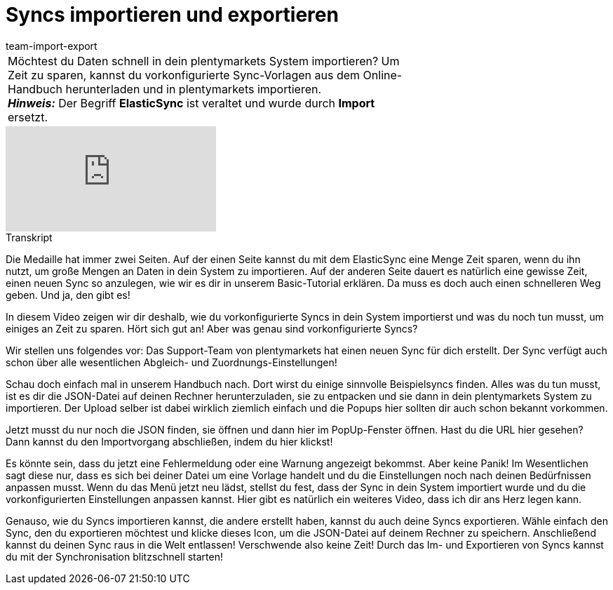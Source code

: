 = Syncs importieren und exportieren
:lang: de
:position: 10010
:url: videos/datenuebernahme/praxisbeispiele/import-export
:id: 0I88H3P
:author: team-import-export

//tag::einleitung[]
[cols="2, 1" grid=none]
|===
|Möchtest du Daten schnell in dein plentymarkets System importieren? Um Zeit zu sparen, kannst du vorkonfigurierte Sync-Vorlagen aus dem Online-Handbuch herunterladen und in plentymarkets importieren. +
*_Hinweis:_* Der Begriff *ElasticSync* ist veraltet und wurde durch *Import* ersetzt.
|
|===
//end::einleitung[]

video::342189758[vimeo]

// tag::transkript[]
[.collapseBox]
.Transkript
--
Die Medaille hat immer zwei Seiten.
Auf der einen Seite kannst du mit dem ElasticSync eine Menge Zeit sparen, wenn du ihn nutzt, um große Mengen an Daten in dein System zu importieren.
Auf der anderen Seite dauert es natürlich eine gewisse Zeit, einen neuen Sync so anzulegen, wie wir es dir in unserem Basic-Tutorial erklären.
Da muss es doch auch einen schnelleren Weg geben. Und ja, den gibt es!

In diesem Video zeigen wir dir deshalb, wie du vorkonfigurierte Syncs in dein System importierst und was du noch tun musst, um einiges an Zeit zu sparen.
Hört sich gut an! Aber was genau sind vorkonfigurierte Syncs?

Wir stellen uns folgendes vor: Das Support-Team von plentymarkets hat einen neuen Sync für dich erstellt.
Der Sync verfügt auch schon über alle wesentlichen Abgleich- und Zuordnungs-Einstellungen!

Schau doch einfach mal in unserem Handbuch nach. Dort wirst du einige sinnvolle Beispielsyncs finden.
Alles was du tun musst, ist es dir die JSON-Datei auf deinen Rechner herunterzuladen, sie zu entpacken und sie dann in dein plentymarkets System zu importieren.
Der Upload selber ist dabei wirklich ziemlich einfach und die Popups hier sollten dir auch schon bekannt vorkommen.

Jetzt musst du nur noch die JSON finden, sie öffnen und dann hier im PopUp-Fenster öffnen.
Hast du die URL hier gesehen? Dann kannst du den Importvorgang abschließen, indem du hier klickst!

Es könnte sein, dass du jetzt eine Fehlermeldung oder eine Warnung angezeigt bekommst. Aber keine Panik!
Im Wesentlichen sagt diese nur, dass es sich bei deiner Datei um eine Vorlage handelt und du die Einstellungen noch nach deinen Bedürfnissen anpassen musst.
Wenn du das Menü jetzt neu lädst, stellst du fest, dass der Sync in dein System importiert wurde und du die vorkonfigurierten Einstellungen anpassen kannst. Hier gibt es natürlich ein weiteres Video, dass ich dir ans Herz legen kann.

Genauso, wie du Syncs importieren kannst, die andere erstellt haben, kannst du auch deine Syncs exportieren.
Wähle einfach den Sync, den du exportieren möchtest und klicke dieses Icon, um die JSON-Datei auf deinem Rechner zu speichern.
Anschließend kannst du deinen Sync raus in die Welt entlassen!
Verschwende also keine Zeit! Durch das Im- und Exportieren von Syncs kannst du mit der Synchronisation blitzschnell starten!
--
//end::transkript[]
